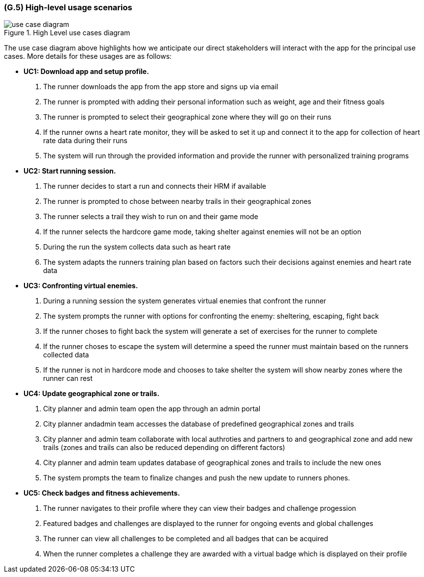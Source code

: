 [#g5,reftext=G.5]
=== (G.5) High-level usage scenarios

ifdef::env-draft[]
TIP: _Fundamental usage paths through the system. It presents the main scenarios (use cases) that the system should cover. The scenarios chosen for appearing here, in the Goals book, should only be the **main usage patterns**, without details such as special and erroneous cases; they should be stated in runner terms only, independently of the system's structure. Detailed usage scenarios, taking into account system details and special cases, will appear in the System book (<<s4>>)._  <<BM22>>
endif::[]

.High Level use cases diagram
image::models/use_case_diagram.png[scale=70%,align="center"]

The use case diagram above highlights how we anticipate our direct stakeholders will interact with the app for the principal use cases. More details for these usages are as follows:

* [[uc1,UC1]] *UC1: Download app and setup profile.* 

    1. The runner downloads the app from the app store and signs up via email
    2. The runner is prompted with adding their personal information such as weight, age and their fitness goals
    3. The runner is prompted to select their geographical zone where they will go on their runs 
    4. If the runner owns a heart rate monitor, they will be asked to set it up and connect it to the app for collection of heart rate data during their runs
    5. The system will run through the provided information and provide the runner with personalized training programs 

* [[uc2,UC2]] *UC2: Start running session.* 

    1. The runner decides to start a run and connects their HRM if available
    2. The runner is prompted to chose between nearby trails in their geographical zones
    3. The runner selects a trail they wish to run on and their game mode
    4. If the runner selects the hardcore game mode, taking shelter against enemies will not be an option
    5. During the run the system collects data such as heart rate
    6. The system adapts the runners training plan based on factors such their decisions against enemies and heart rate data

* [[uc3,UC3]] *UC3: Confronting virtual enemies.* 

    1. During a running session the system generates virtual enemies that confront the runner 
    2. The system prompts the runner with options for confronting the enemy: sheltering, escaping, fight back 
    3. If the runner choses to fight back the system will generate a set of exercises for the runner to complete
    4. If the runner choses to escape the system will determine a speed the runner must maintain based on the runners collected data
    5. If the runner is not in hardcore mode and chooses to take shelter the system will show nearby zones where the runner can rest 

* [[uc4,UC4]] *UC4: Update geographical zone or trails.* 

    1. City planner and admin team open the app through an admin portal
    2. City planner andadmin team accesses the database of predefined geographical zones and trails
    3. City planner and admin team collaborate with local authroties and partners to and geographical zone and add new trails (zones and trails can also be reduced depending on different factors)
    4. City planner and admin team updates database of geographical zones and trails to include the new ones 
    5. The system prompts the team to finalize changes and push the new update to runners phones.

* [[uc5,UC5]] *UC5: Check badges and fitness achievements.* 

    1. The runner navigates to their profile where they can view their badges and challenge progession
    2. Featured badges and challenges are displayed to the runner for ongoing events and global challenges
    3. The runner can view all challenges to be completed and all badges that can be acquired
    4. When the runner completes a challenge they are awarded with a virtual badge which is displayed on their profile 


